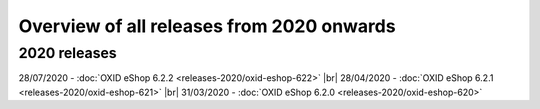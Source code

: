﻿Overview of all releases from 2020 onwards
==========================================

2020 releases
-------------
28/07/2020 - :doc:`OXID eShop 6.2.2 <releases-2020/oxid-eshop-622>` |br|
28/04/2020 - :doc:`OXID eShop 6.2.1 <releases-2020/oxid-eshop-621>` |br|
31/03/2020 - :doc:`OXID eShop 6.2.0 <releases-2020/oxid-eshop-620>`


.. Intern: oxbabe, Status: